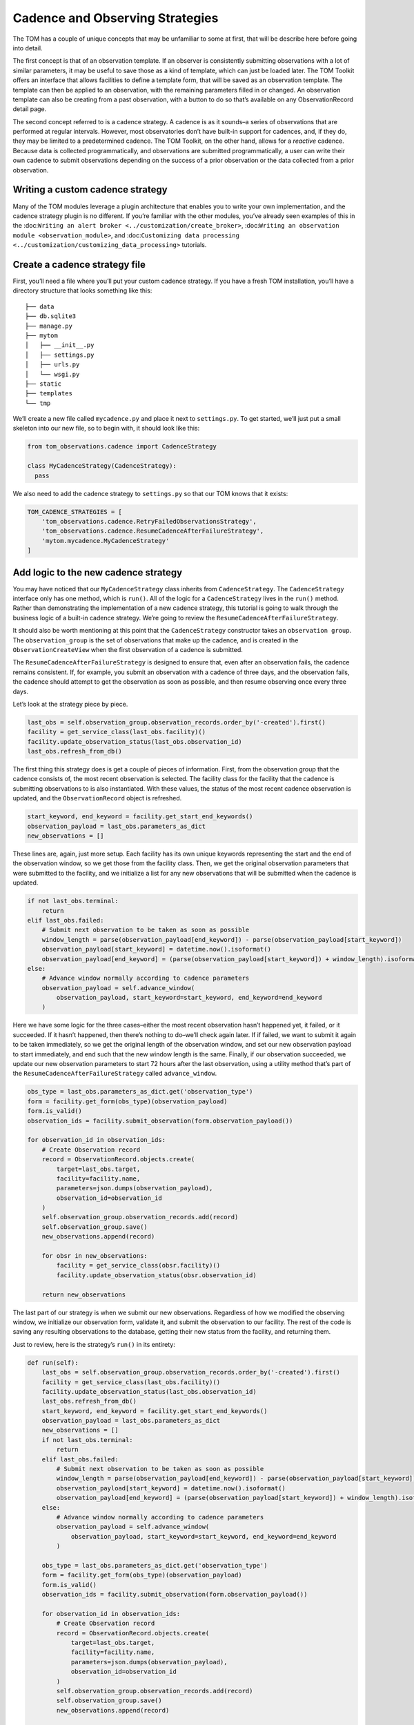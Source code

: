Cadence and Observing Strategies
================================

The TOM has a couple of unique concepts that may be unfamiliar to some
at first, that will be describe here before going into detail.

The first concept is that of an observation template. If an observer is consistently
submitting observations with a lot of similar parameters, it may be
useful to save those as a kind of template, which can just be loaded
later. The TOM Toolkit offers an interface that allows facilities to
define a template form, that will be saved as an observation template. The
template can then be applied to an observation, with the remaining
parameters filled in or changed. An observation template can also be
creating from a past observation, with a button to do so that’s
available on any ObservationRecord detail page.

The second concept referred to is a cadence strategy. A cadence is as it
sounds–a series of observations that are performed at regular intervals.
However, most observatories don’t have built-in support for cadences,
and, if they do, they may be limited to a predetermined cadence. The TOM
Toolkit, on the other hand, allows for a *reactive* cadence. Because
data is collected programmatically, and observations are submitted
programmatically, a user can write their own cadence to submit
observations depending on the success of a prior observation or the data
collected from a prior observation.

Writing a custom cadence strategy
---------------------------------

Many of the TOM modules leverage a plugin architecture that enables you
to write your own implementation, and the cadence strategy plugin is no
different. If you’re familiar with the other modules, you’ve already
seen examples of this in the
:doc:``Writing an alert broker <../customization/create_broker>``,
:doc:``Writing an observation module <observation_module>``, and
:doc:``Customizing data processing <../customization/customizing_data_processing>``
tutorials.

Create a cadence strategy file
------------------------------

First, you’ll need a file where you’ll put your custom cadence strategy.
If you have a fresh TOM installation, you’ll have a directory structure
that looks something like this:

::

   ├── data
   ├── db.sqlite3
   ├── manage.py
   ├── mytom
   │   ├── __init__.py
   │   ├── settings.py
   │   ├── urls.py
   │   └── wsgi.py
   ├── static
   ├── templates
   └── tmp

We’ll create a new file called ``mycadence.py`` and place it next to
``settings.py``. To get started, we’ll just put a small skeleton into
our new file, so to begin with, it should look like this:

.. code:: python

   from tom_observations.cadence import CadenceStrategy

   class MyCadenceStrategy(CadenceStrategy):
     pass

We also need to add the cadence strategy to ``settings.py`` so that our
TOM knows that it exists:

.. code:: python

   TOM_CADENCE_STRATEGIES = [
       'tom_observations.cadence.RetryFailedObservationsStrategy',
       'tom_observations.cadence.ResumeCadenceAfterFailureStrategy',
       'mytom.mycadence.MyCadenceStrategy'
   ]

Add logic to the new cadence strategy
-------------------------------------

You may have noticed that our ``MyCadenceStrategy`` class inherits from
``CadenceStrategy``. The ``CadenceStrategy`` interface only has one
method, which is ``run()``. All of the logic for a ``CadenceStrategy``
lives in the ``run()`` method. Rather than demonstrating the
implementation of a new cadence strategy, this tutorial is going to walk
through the business logic of a built-in cadence strategy. We’re going
to review the ``ResumeCadenceAfterFailureStrategy``.

It should also be worth mentioning at this point that the
``CadenceStrategy`` constructor takes an ``observation group``. The
``observation_group`` is the set of observations that make up the
cadence, and is created in the ``ObservationCreateView`` when the first
observation of a cadence is submitted.

The ``ResumeCadenceAfterFailureStrategy`` is designed to ensure that,
even after an observation fails, the cadence remains consistent. If, for
example, you submit an observation with a cadence of three days, and the
observation fails, the cadence should attempt to get the observation as
soon as possible, and then resume observing once every three days.

Let’s look at the strategy piece by piece.

.. code:: python

   last_obs = self.observation_group.observation_records.order_by('-created').first()
   facility = get_service_class(last_obs.facility)()
   facility.update_observation_status(last_obs.observation_id)
   last_obs.refresh_from_db()

The first thing this strategy does is get a couple of pieces of
information. First, from the observation group that the cadence consists
of, the most recent observation is selected. The facility class for the
facility that the cadence is submitting observations to is also
instantiated. With these values, the status of the most recent cadence
observation is updated, and the ``ObservationRecord`` object is
refreshed.

.. code:: python

   start_keyword, end_keyword = facility.get_start_end_keywords()
   observation_payload = last_obs.parameters_as_dict
   new_observations = []

These lines are, again, just more setup. Each facility has its own
unique keywords representing the start and the end of the observation
window, so we get those from the facility class. Then, we get the
original observation parameters that were submitted to the facility, and
we initialize a list for any new observations that will be submitted
when the cadence is updated.

.. code:: python

   if not last_obs.terminal:
       return
   elif last_obs.failed:
       # Submit next observation to be taken as soon as possible
       window_length = parse(observation_payload[end_keyword]) - parse(observation_payload[start_keyword])
       observation_payload[start_keyword] = datetime.now().isoformat()
       observation_payload[end_keyword] = (parse(observation_payload[start_keyword]) + window_length).isoformat()
   else:
       # Advance window normally according to cadence parameters
       observation_payload = self.advance_window(
           observation_payload, start_keyword=start_keyword, end_keyword=end_keyword
       )

Here we have some logic for the three cases–either the most recent
observation hasn’t happened yet, it failed, or it succeeded. If it
hasn’t happened, then there’s nothing to do–we’ll check again later. If
if failed, we want to submit it again to be taken immediately, so we get
the original length of the observation window, and set our new
observation payload to start immediately, and end such that the new
window length is the same. Finally, if our observation succeeded, we
update our new observation parameters to start 72 hours after the last
observation, using a utility method that’s part of the
``ResumeCadenceAfterFailureStrategy`` called ``advance_window``.

.. code:: python

   obs_type = last_obs.parameters_as_dict.get('observation_type')
   form = facility.get_form(obs_type)(observation_payload)
   form.is_valid()
   observation_ids = facility.submit_observation(form.observation_payload())

   for observation_id in observation_ids:
       # Create Observation record
       record = ObservationRecord.objects.create(
           target=last_obs.target,
           facility=facility.name,
           parameters=json.dumps(observation_payload),
           observation_id=observation_id
       )
       self.observation_group.observation_records.add(record)
       self.observation_group.save()
       new_observations.append(record)

       for obsr in new_observations:
           facility = get_service_class(obsr.facility)()
           facility.update_observation_status(obsr.observation_id)

       return new_observations

The last part of our strategy is when we submit our new observations.
Regardless of how we modified the observing window, we initialize our
observation form, validate it, and submit the observation to our
facility. The rest of the code is saving any resulting observations to
the database, getting their new status from the facility, and returning
them.

Just to review, here is the strategy’s ``run()`` in its entirety:

.. code:: python

   def run(self):
       last_obs = self.observation_group.observation_records.order_by('-created').first()
       facility = get_service_class(last_obs.facility)()
       facility.update_observation_status(last_obs.observation_id)
       last_obs.refresh_from_db()
       start_keyword, end_keyword = facility.get_start_end_keywords()
       observation_payload = last_obs.parameters_as_dict
       new_observations = []
       if not last_obs.terminal:
           return
       elif last_obs.failed:
           # Submit next observation to be taken as soon as possible
           window_length = parse(observation_payload[end_keyword]) - parse(observation_payload[start_keyword])
           observation_payload[start_keyword] = datetime.now().isoformat()
           observation_payload[end_keyword] = (parse(observation_payload[start_keyword]) + window_length).isoformat()
       else:
           # Advance window normally according to cadence parameters
           observation_payload = self.advance_window(
               observation_payload, start_keyword=start_keyword, end_keyword=end_keyword
           )

       obs_type = last_obs.parameters_as_dict.get('observation_type')
       form = facility.get_form(obs_type)(observation_payload)
       form.is_valid()
       observation_ids = facility.submit_observation(form.observation_payload())

       for observation_id in observation_ids:
           # Create Observation record
           record = ObservationRecord.objects.create(
               target=last_obs.target,
               facility=facility.name,
               parameters=json.dumps(observation_payload),
               observation_id=observation_id
           )
           self.observation_group.observation_records.add(record)
           self.observation_group.save()
           new_observations.append(record)

       for obsr in new_observations:
           facility = get_service_class(obsr.facility)()
           facility.update_observation_status(obsr.observation_id)

       return new_observations

Configuring the cadence strategy to run automatically
-----------------------------------------------------

As you may have noticed, the cadence strategies act on updates to the
status of an ``ObservationRecord``. Ideally, we want the cadence
strategies to run as soon as an observation status changes–so, we need
to automate that and have it run periodically.

Fortunately, the TOM Toolkit comes with a built-in management command to
update all cadences in the TOM. If you’ve perused the TOM Toolkit
documentation previously, you may have noticed a section about
automation of tasks, and, more specifically, a subsection about
:doc:`Using cron with a management command <../code/automation>`.
You can simply apply the instructions here, but use the management
command ``runcadencestrategies.py`` in place of the example. If you set
your cron to run every few minutes or so, you’ll ensure that your
cadences are kept up to date!

